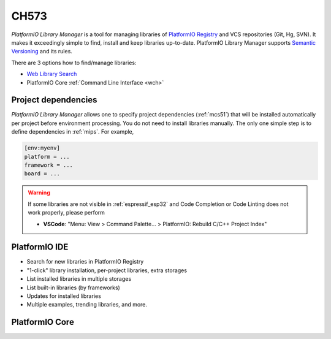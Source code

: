 
.. _wch_ch573:

CH573
======

*PlatformIO Library Manager* is a tool for managing libraries of
`PlatformIO Registry <https://www.soc.xin/lib>`__ and VCS repositories (Git,
Hg, SVN). It makes it exceedingly simple to find, install and keep libraries
up-to-date. PlatformIO Library Manager supports
`Semantic Versioning <http://semver.org>`_ and its rules.

There are 3 options how to find/manage libraries:

* `Web Library Search <https://www.soc.xin/lib>`__
* PlatformIO Core :ref:`Command Line Interface <wch>`


Project dependencies
--------------------

*PlatformIO Library Manager* allows one to specify project dependencies
(:ref:`mcs51`) that will be installed automatically per project
before environment processing. You do not need to install libraries manually.
The only one simple step is to define dependencies in :ref:`mips`. For example,

.. code-block:: ini

  [env:myenv]
  platform = ...
  framework = ...
  board = ...

.. warning::

  If some libraries are not visible in :ref:`espressif_esp32` and Code Completion or
  Code Linting does not work properly, please perform

  * **VSCode**: "Menu: View > Command Palette... > PlatformIO: Rebuild C/C++
    Project Index"

PlatformIO IDE
--------------

* Search for new libraries in PlatformIO Registry
* "1-click" library installation, per-project libraries, extra storages
* List installed libraries in multiple storages
* List built-in libraries (by frameworks)
* Updates for installed libraries
* Multiple examples, trending libraries, and more.

.. image:: ../_static/images/home/pio-home-library-search.png


PlatformIO Core
---------------

.. image:: ../_static/images/platformio-demo-lib.gif


